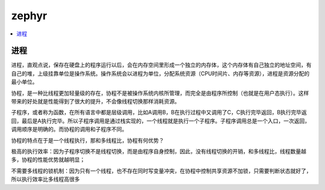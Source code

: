 .. _zephyr:

zephyr
===============

.. contents::
    :local:

进程
-----------


进程，直观点说，保存在硬盘上的程序运行以后，会在内存空间里形成一个独立的内存体，这个内存体有自己独立的地址空间，有自己的堆，上级挂靠单位是操作系统。操作系统会以进程为单位，分配系统资源（CPU时间片、内存等资源），进程是资源分配的最小单位。

协程，是一种比线程更加轻量级的存在，协程不是被操作系统内核所管理，而完全是由程序所控制（也就是在用户态执行）。这样带来的好处就是性能得到了很大的提升，不会像线程切换那样消耗资源。

子程序，或者称为函数，在所有语言中都是层级调用，比如A调用B，B在执行过程中又调用了C，C执行完毕返回，B执行完毕返回，最后是A执行完毕。所以子程序调用是通过栈实现的，一个线程就是执行一个子程序。子程序调用总是一个入口，一次返回，调用顺序是明确的。而协程的调用和子程序不同。

协程的特点在于是一个线程执行，那和多线程比，协程有何优势？

极高的执行效率：因为子程序切换不是线程切换，而是由程序自身控制，因此，没有线程切换的开销，和多线程比，线程数量越多，协程的性能优势就越明显；

不需要多线程的锁机制：因为只有一个线程，也不存在同时写变量冲突，在协程中控制共享资源不加锁，只需要判断状态就好了，所以执行效率比多线程高很多

